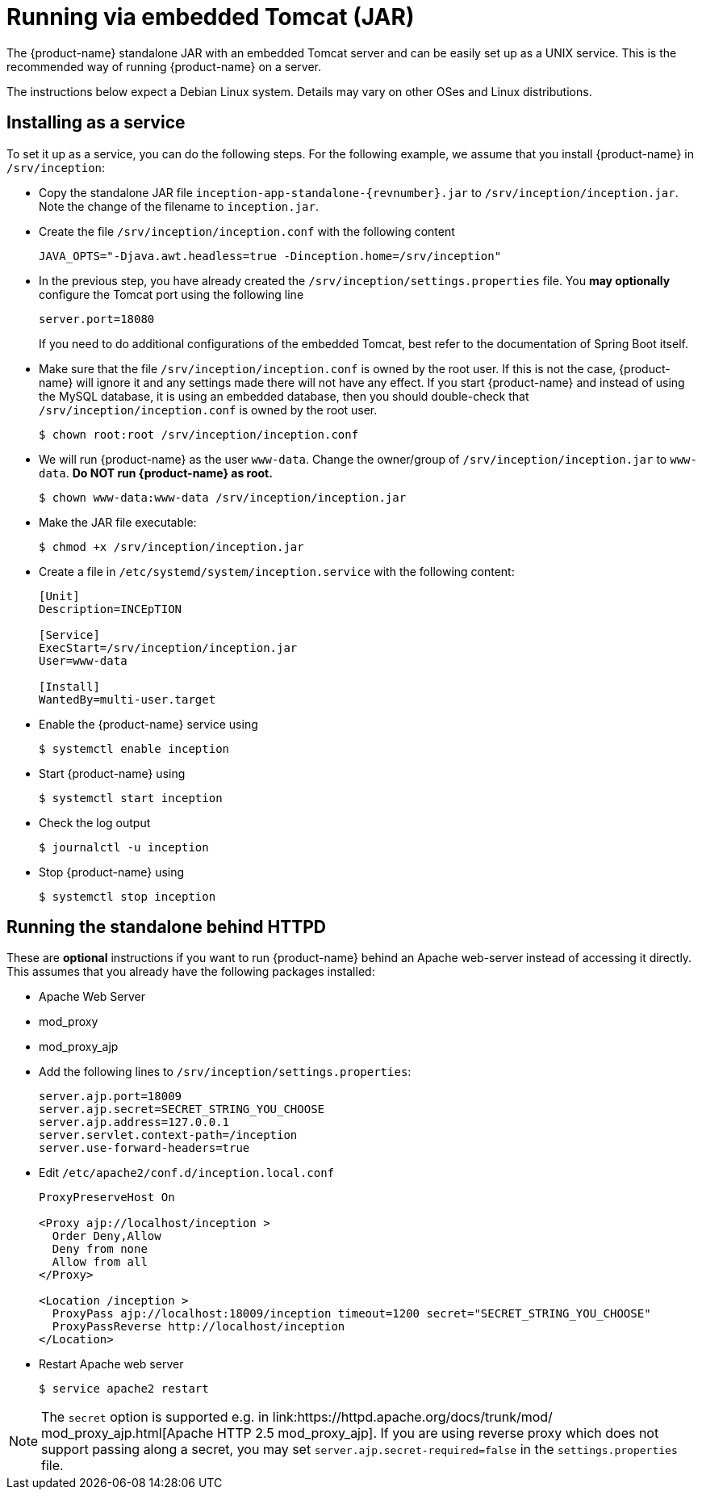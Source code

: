 // Copyright 2015
// Ubiquitous Knowledge Processing (UKP) Lab and FG Language Technology
// Technische Universität Darmstadt
// 
// Licensed under the Apache License, Version 2.0 (the "License");
// you may not use this file except in compliance with the License.
// You may obtain a copy of the License at
// 
// http://www.apache.org/licenses/LICENSE-2.0
// 
// Unless required by applicable law or agreed to in writing, software
// distributed under the License is distributed on an "AS IS" BASIS,
// WITHOUT WARRANTIES OR CONDITIONS OF ANY KIND, either express or implied.
// See the License for the specific language governing permissions and
// limitations under the License.

= Running via embedded Tomcat (JAR)

The {product-name} standalone JAR with an embedded Tomcat server and can be easily set up as a 
UNIX service. This is the recommended way of running {product-name} on a server. 

The instructions below expect a Debian Linux system. Details may vary on other OSes and Linux
distributions.

== Installing as a service

To set it up as a service, you can do the following steps. For the following
example, we assume that you install {product-name} in `/srv/inception`:

* Copy the standalone JAR file `inception-app-standalone-{revnumber}.jar` to `/srv/inception/inception.jar`.
   Note the change of the filename to `inception.jar`.
* Create the file `/srv/inception/inception.conf` with the following content
+
[source,text]
----
JAVA_OPTS="-Djava.awt.headless=true -Dinception.home=/srv/inception"
----
+
* In the previous step, you have already created the `/srv/inception/settings.properties` file. 
  You *may optionally* configure the Tomcat port using the following line
+
[source,text]
----
server.port=18080
----
+
If you need to do additional configurations of the embedded Tomcat, best refer to the 
documentation of Spring Boot itself.
+
* Make sure that the file `/srv/inception/inception.conf` is owned by the root user. If this is
  not the case, {product-name} will ignore it and any settings made there will not have any effect. If
  you start {product-name} and instead of using the MySQL database, it is using an embedded database,
  then you should double-check that `/srv/inception/inception.conf` is owned by the root user.
+
[source,bash]
----
$ chown root:root /srv/inception/inception.conf
----
+
* We will run {product-name} as the user `www-data`. Change the owner/group of `/srv/inception/inception.jar` to `www-data`.
  **Do NOT run {product-name} as root.**
+
[source,bash]
----
$ chown www-data:www-data /srv/inception/inception.jar
----
+
* Make the JAR file executable:
+
[source,bash]
----
$ chmod +x /srv/inception/inception.jar
----
+
* Create a file in `/etc/systemd/system/inception.service` with the following content:
+
[source,bash]
----
[Unit]
Description=INCEpTION

[Service]
ExecStart=/srv/inception/inception.jar
User=www-data

[Install]
WantedBy=multi-user.target
----
+
* Enable the {product-name} service using
+
[source,bash]
----
$ systemctl enable inception
----
+
* Start {product-name} using
+
[source,bash]
----
$ systemctl start inception
----
+
* Check the log output
+
[source,bash]
----
$ journalctl -u inception
----
+
* Stop {product-name} using
+
[source,bash]
----
$ systemctl stop inception
----

== Running the standalone behind HTTPD

These are *optional* instructions if you want to run {product-name} behind an Apache web-server instead
of accessing it directly. This assumes that you already have the following packages installed:

* Apache Web Server
* mod_proxy
* mod_proxy_ajp

* Add the following lines to `/srv/inception/settings.properties`:
+
[source,text]
----
server.ajp.port=18009
server.ajp.secret=SECRET_STRING_YOU_CHOOSE
server.ajp.address=127.0.0.1
server.servlet.context-path=/inception
server.use-forward-headers=true
----
+
* Edit `/etc/apache2/conf.d/inception.local.conf`
+
[source,xml]
----
ProxyPreserveHost On

<Proxy ajp://localhost/inception >
  Order Deny,Allow
  Deny from none
  Allow from all
</Proxy>

<Location /inception >
  ProxyPass ajp://localhost:18009/inception timeout=1200 secret="SECRET_STRING_YOU_CHOOSE"
  ProxyPassReverse http://localhost/inception
</Location>
----
* Restart Apache web server
+
[source,bash]
----
$ service apache2 restart
----

NOTE: The `secret` option is supported e.g. in link:https://httpd.apache.org/docs/trunk/mod/
       mod_proxy_ajp.html[Apache HTTP 2.5 mod_proxy_ajp]. If you are using reverse proxy which does not	
       support passing along a secret, you may set `server.ajp.secret-required=false` in the 
       `settings.properties` file.
